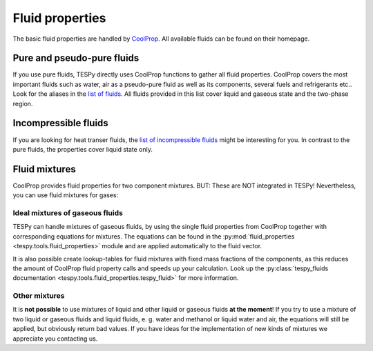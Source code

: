 .. _tespy_fluid_properties_label:

Fluid properties
================

The basic fluid properties are handled by
`CoolProp <http://www.coolprop.org/>`_. All available fluids can be found on
their homepage.

Pure and pseudo-pure fluids
---------------------------

If you use pure fluids, TESPy directly uses CoolProp functions to gather all
fluid properties. CoolProp covers the most important fluids such as water, air
as a pseudo-pure fluid as well as its components, several fuels and
refrigerants etc.. Look for the aliases in the
`list of fluids <http://www.coolprop.org/fluid_properties/PurePseudoPure.html#list-of-fluids>`_.
All fluids provided in this list cover liquid and gaseous state and the
two-phase region.

Incompressible fluids
---------------------

If you are looking for heat transer fluids, the
`list of incompressible fluids <http://www.coolprop.org/fluid_properties/Incompressibles.html>`_
might be interesting for you. In contrast to the pure fluids, the properties
cover liquid state only.

Fluid mixtures
--------------

CoolProp provides fluid properties for two component mixtures. BUT: These are
NOT integrated in TESPy! Nevertheless, you can use fluid mixtures for gases:

Ideal mixtures of gaseous fluids
^^^^^^^^^^^^^^^^^^^^^^^^^^^^^^^^

TESPy can handle mixtures of gaseous fluids, by using the single fluid
properties from CoolProp together with corresponding equations for mixtures.
The equations can be found in the :py:mod:`fluid_properties <tespy.tools.fluid_properties>`
module and are applied automatically to the fluid vector.

It is also possible create lookup-tables for fluid mixtures with fixed mass
fractions of the components, as this reduces the amount of CoolProp fluid
property calls and speeds up your calculation. Look up the
:py:class:`tespy_fluids documentation <tespy.tools.fluid_properties.tespy_fluid>`
for more information.

Other mixtures
^^^^^^^^^^^^^^

It is **not possible** to use mixtures of liquid and other liquid or gaseous
fluids **at the moment**! If you try to use a mixture of two liquid or gaseous
fluids and liquid fluids, e. g. water and methanol or liquid water and air, the
equations will still be applied, but obviously return bad values. If you have
ideas for the implementation of new kinds of mixtures we appreciate you
contacting us.
